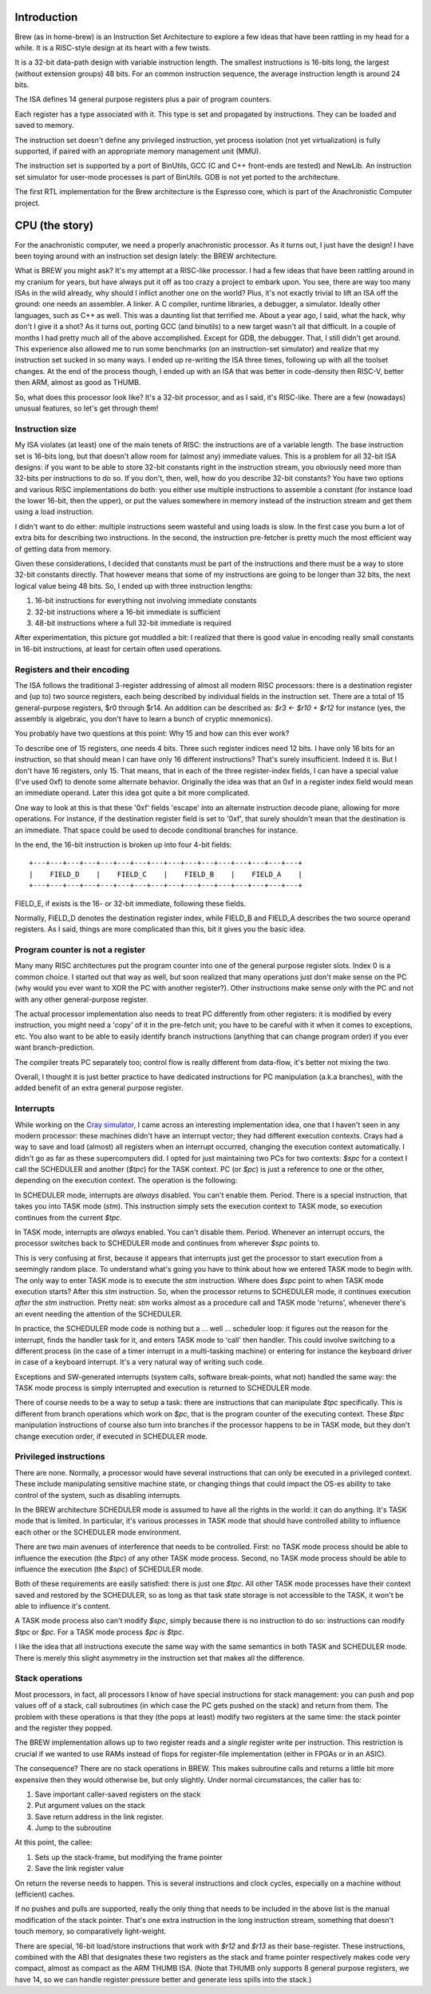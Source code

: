 Introduction
============

Brew (as in home-brew) is an Instruction Set Architecture to explore a few ideas that have been rattling in my head for a while. It is a RISC-style design at its heart with a few twists.

It is a 32-bit data-path design with variable instruction length. The smallest instructions is 16-bits long, the largest (without extension groups) 48 bits. For an common instruction sequence, the average instruction length is around 24 bits.

The ISA defines 14 general purpose registers plus a pair of program counters.

Each register has a type associated with it. This type is set and propagated by instructions. They can be loaded and saved to memory.

The instruction set doesn't define any privileged instruction, yet process isolation (not yet virtualization) is fully supported, if paired with an appropriate memory management unit (MMU).

The instruction set is supported by a port of BinUtils, GCC (C and C++ front-ends are tested) and NewLib. An instruction set simulator for user-mode processes is part of BinUtils. GDB is not yet ported to the architecture.

The first RTL implementation for the Brew architecture is the Espresso core, which is part of the Anachronistic Computer project.















CPU (the story)
===============

For the anachronistic computer, we need a properly anachronistic processor. As it turns out, I just have the design! I have been toying around with an instruction set design lately: the BREW architecture.

What is BREW you might ask? It's my attempt at a RISC-like processor. I had a few ideas that have been rattling around in my cranium for years, but have always put it off as too crazy a project to embark upon. You see, there are way too many ISAs in the wild already, why should I inflict another one on the world? Plus, it's not exactly trivial to lift an ISA off the ground: one needs an assembler. A linker. A C compiler, runtime libraries, a debugger, a simulator. Ideally other languages, such as C++ as well. This was a daunting list that terrified me. About a year ago, I said, what the hack, why don't I give it a shot? As it turns out, porting GCC (and binutils) to a new target wasn't all that difficult. In a couple of months I had pretty much all of the above accomplished. Except for GDB, the debugger. That, I still didn't get around. This experience also allowed me to run some benchmarks (on an instruction-set simulator) and realize that my instruction set sucked in so many ways. I ended up re-writing the ISA three times, following up with all the toolset changes. At the end of the process though, I ended up with an ISA that was better in code-density then RISC-V, better then ARM, almost as good as THUMB.

So, what does this processor look like? It's a 32-bit processor, and as I said, it's RISC-like. There are a few (nowadays) unusual features, so let's get through them!

Instruction size
~~~~~~~~~~~~~~~~

My ISA violates (at least) one of the main tenets of RISC: the instructions are of a variable length. The base instruction set is 16-bits long, but that doesn't allow room for (almost any) immediate values. This is a problem for all 32-bit ISA designs: if you want to be able to store 32-bit constants right in the instruction stream, you obviously need more than 32-bits per instructions to do so. If you don't, then, well, how do you describe 32-bit constants? You have two options and various RISC implementations do both: you either use multiple instructions to assemble a constant (for instance load the lower 16-bit, then the upper), or put the values somewhere in memory instead of the instruction stream and get them using a load instruction.

I didn't want to do either: multiple instructions seem wasteful and using loads is slow. In the first case you burn a lot of extra bits for describing two instructions. In the second, the instruction pre-fetcher is pretty much the most efficient way of getting data from memory.

Given these considerations, I decided that constants must be part of the instructions and there must be a way to store 32-bit constants directly. That however means that some of my instructions are going to be longer than 32 bits, the next logical value being 48 bits. So, I ended up with three instruction lengths:

1. 16-bit instructions for everything not involving immediate constants
2. 32-bit instructions where a 16-bit immediate is sufficient
3. 48-bit instructions where a full 32-bit immediate is required

After experimentation, this picture got muddled a bit: I realized that there is good value in encoding really small constants in 16-bit instructions, at least for certain often used operations.

Registers and their encoding
~~~~~~~~~~~~~~~~~~~~~~~~~~~~

The ISA follows the traditional 3-register addressing of almost all modern RISC processors: there is a destination register and (up to) two source registers, each being described by individual fields in the instruction set. There are a total of 15 general-purpose registers, $r0 through $r14. An addition can be described as: `$r3 <- $r10 + $r12` for instance (yes, the assembly is algebraic, you don't have to learn a bunch of cryptic mnemonics).

You probably have two questions at this point: Why 15 and how can this ever work?

To describe one of 15 registers, one needs 4 bits. Three such register indices need 12 bits. I have only 16 bits for an instruction, so that should mean I can have only 16 different instructions? That's surely insufficient. Indeed it is. But I don't have 16 registers, only 15. That means, that in each of the three register-index fields, I can have a special value (I've used 0xf) to denote some alternate behavior. Originally the idea was that an 0xf in a register index field would mean an immediate operand. Later this idea got quite a bit more complicated.

One way to look at this is that these '0xf' fields 'escape' into an alternate instruction decode plane, allowing for more operations. For instance, if the destination register field is set to '0xf', that surely shouldn't mean that the destination is an immediate. That space could be used to decode conditional branches for instance.

In the end, the 16-bit instruction is broken up into four 4-bit fields::

    +---+---+---+---+---+---+---+---+---+---+---+---+---+---+---+---+
    |    FIELD_D    |    FIELD_C    |    FIELD_B    |    FIELD_A    |
    +---+---+---+---+---+---+---+---+---+---+---+---+---+---+---+---+

FIELD_E, if exists is the 16- or 32-bit immediate, following these fields.

Normally, FIELD_D denotes the destination register index, while FIELD_B and FIELD_A describes the two source operand registers. As I said, things are more complicated than this, bit it gives you the basic idea.

Program counter is not a register
~~~~~~~~~~~~~~~~~~~~~~~~~~~~~~~~~

Many many RISC architectures put the program counter into one of the general purpose register slots. Index 0 is a common choice. I started out that way as well, but soon realized that many operations just don't make sense on the PC (why would you ever want to XOR the PC with another register?). Other instructions make sense *only* with the PC and not with any other general-purpose register.

The actual processor implementation also needs to treat PC differently from other registers: it is modified by every instruction, you might need a 'copy' of it in the pre-fetch unit; you have to be careful with it when it comes to exceptions, etc. You also want to be able to easily identify branch instructions (anything that can change program order) if you ever want branch-prediction.

The compiler treats PC separately too; control flow is really different from data-flow, it's better not mixing the two.

Overall, I thought it is just better practice to have dedicated instructions for PC manipulation (a.k.a branches), with the added benefit of an extra general purpose register.

Interrupts
~~~~~~~~~~

While working on the `Cray simulator <http://www.modularcircuits.com/blog/articles/the-cray-files/>`_, I came across an interesting implementation idea, one that I haven't seen in any modern processor: these machines didn't have an interrupt vector; they had different execution contexts. Crays had a way to save and load (almost) all registers when an interrupt occurred, changing the execution context automatically. I didn't go as far as these supercomputers did. I opted for just maintaining two PCs for two contexts: `$spc` for a context I call the SCHEDULER and another (`$tpc`) for the TASK context. PC (or `$pc`) is just a reference to one or the other, depending on the execution context. The operation is the following:

In SCHEDULER mode, interrupts are *always* disabled. You can't enable them. Period. There is a special instruction, that takes you into TASK mode (`stm`). This instruction simply sets the execution context to TASK mode, so execution continues from the current `$tpc`.

In TASK mode, interrupts are *always* enabled. You can't disable them. Period. Whenever an interrupt occurs, the processor switches back to SCHEDULER mode and continues from wherever `$spc` points to.

This is very confusing at first, because it appears that interrupts just get the processor to start execution from a seemingly random place. To understand what's going you have to think about how we entered TASK mode to begin with. The only way to enter TASK mode is to execute the `stm` instruction. Where does `$spc` point to when TASK mode execution starts? After this `stm` instruction. So, when the processor returns to SCHEDULER mode, it continues execution *after* the `stm` instruction. Pretty neat: `stm` works almost as a procedure call and TASK mode 'returns', whenever there's an event needing the attention of the SCHEDULER.

In practice, the SCHEDULER mode code is nothing but a ... well ... scheduler loop: it figures out the reason for the interrupt, finds the handler task for it, and enters TASK mode to 'call' then handler. This could involve switching to a different process (in the case of a timer interrupt in a multi-tasking machine) or entering for instance the keyboard driver in case of a keyboard interrupt. It's a very natural way of writing such code.

Exceptions and SW-generated interrupts (system calls, software break-points, what not) handled the same way: the TASK mode process is simply interrupted and execution is returned to SCHEDULER mode.

There of course needs to be a way to setup a task: there are instructions that can manipulate `$tpc` specifically. This is different from branch operations which work on `$pc`, that is the program counter of the executing context. These `$tpc` manipulation instructions of course also turn into branches if the processor happens to be in TASK mode, but they don't change execution order, if executed in SCHEDULER mode.

Privileged instructions
~~~~~~~~~~~~~~~~~~~~~~~

There are none. Normally, a processor would have several instructions that can only be executed in a privileged context. These include manipulating sensitive machine state, or changing things that could impact the OS-es ability to take control of the system, such as disabling interrupts.

In the BREW architecture SCHEDULER mode is assumed to have all the rights in the world: it can do anything. It's TASK mode that is limited. In particular, it's various processes in TASK mode that should have controlled ability to influence each other or the SCHEDULER mode environment.

There are two main avenues of interference that needs to be controlled. First: no TASK mode process should be able to influence the execution (the `$tpc`) of any other TASK mode process. Second, no TASK mode process should be able to influence the execution (the `$spc`) of SCHEDULER mode.

Both of these requirements are easily satisfied: there is just one `$tpc`. All other TASK mode processes have their context saved and restored by the SCHEDULER, so as long as that task state storage is not accessible to the TASK, it won't be able to influence it's content.

A TASK mode process also can't modify `$spc`, simply because there is no instruction to do so: instructions can modify `$tpc` or `$pc`. For a TASK mode process `$pc` *is* `$tpc`.

I like the idea that all instructions execute the same way with the same semantics in both TASK and SCHEDULER mode. There is merely this slight asymmetry in the instruction set that makes all the difference.




Stack operations
~~~~~~~~~~~~~~~~

Most processors, in fact, all processors I know of have special instructions for stack management: you can push and pop values off of a stack, call subroutines (in which case the PC gets pushed on the stack) and return from them. The problem with these operations is that they (the pops at least) modify two registers at the same time: the stack pointer and the register they popped.

The BREW implementation allows up to two register reads and a *single* register write per instruction. This restriction is crucial if we wanted to use RAMs instead of flops for register-file implementation (either in FPGAs or in an ASIC).

The consequence? There are no stack operations in BREW. This makes subroutine calls and returns a little bit more expensive then they would otherwise be, but only slightly. Under normal circumstances, the caller has to:

1. Save important caller-saved registers on the stack
2. Put argument values on the stack
3. Save return address in the link register.
4. Jump to the subroutine

At this point, the callee:

1. Sets up the stack-frame, but modifying the frame pointer
2. Save the link register value

On return the reverse needs to happen. This is several instructions and clock cycles, especially on a machine without (efficient) caches.

If no pushes and pulls are supported, really the only thing that needs to be included in the above list is the manual modification of the stack pointer. That's one extra instruction in the long instruction stream, something that doesn't touch memory, so comparatively light-weight.

There are special, 16-bit load/store instructions that work with `$r12` and `$r13` as their base-register. These instructions, combined with the ABI that designates these two registers as the stack and frame pointer respectively makes code very compact, almost as compact as the ARM THUMB ISA. (Note that THUMB only supports 8 general purpose registers, we have 14, so we can handle register pressure better and generate less spills into the stack.)